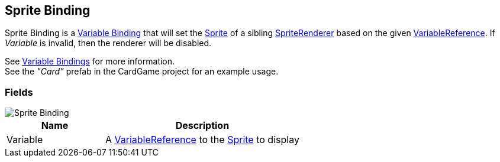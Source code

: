[#manual/sprite-binding]

## Sprite Binding

Sprite Binding is a <<manual/variable-binding.html,Variable Binding>> that will set the https://docs.unity3d.com/ScriptReference/Sprite.html[Sprite^] of a sibling https://docs.unity3d.com/ScriptReference/SpriteRenderer.html[SpriteRenderer^] based on the given <<reference/variable-reference.html,VariableReference>>. If _Variable_ is invalid, then the renderer will be disabled.

See <<topics/bindings/variable-bindings.html,Variable Bindings>> for more information. +
See the _"Card"_ prefab in the CardGame project for an example usage.

### Fields

image::sprite-binding.png[Sprite Binding]

[cols="1,2"]
|===
| Name	| Description

| Variable	| A <<reference/variable-reference.html,VariableReference>> to the https://docs.unity3d.com/ScriptReference/Sprite.html[Sprite^] to display
|===

ifdef::backend-multipage_html5[]
<<reference/sprite-binding.html,Reference>>
endif::[]